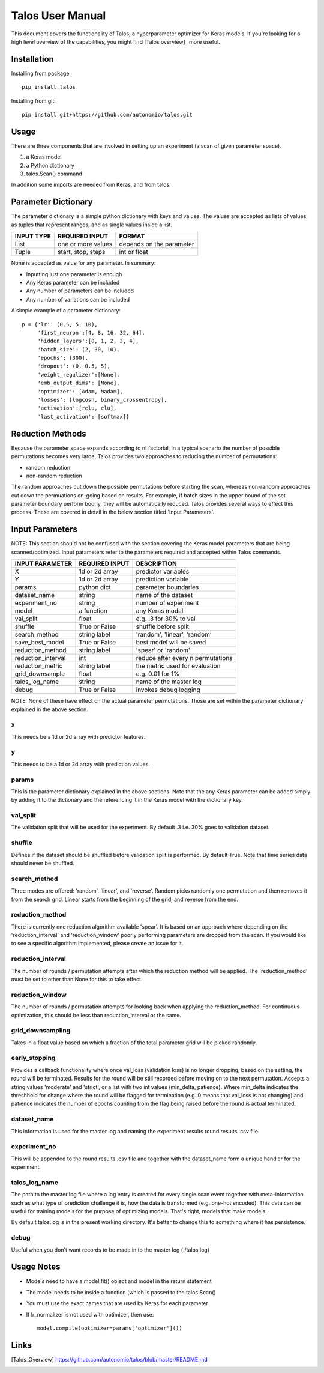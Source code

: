 =============================
Talos User Manual
=============================

.. image:: https://travis-ci.org/autonomio/talos.svg?branch=master
    :target: https://travis-ci.org/autonomio/talos

.. image:: https://coveralls.io/repos/github/autonomio/talos/badge.svg?branch=master
    :target: https://coveralls.io/github/autonomio/talos?branch=master


.. image:: https://gemnasium.com/badges/github.com/autonomio/talos.svg
    :target: https://gemnasium.com/github.com/autonomio/talos


This document covers the functionality of Talos, a hyperparameter optimizer for Keras models. If you're looking for a high level overview of the capabilities, you might find [Talos overview]_ more useful. 


Installation
------------

Installing from package::

    pip install talos

Installing from git::

    pip install git+https://github.com/autonomio/talos.git


Usage
-----

There are three components that are involved in setting up an experiment (a scan of given parameter space). 

1) a Keras model 

2) a Python dictionary 

3) talos.Scan() command 

In addition some imports are needed from Keras, and from talos. 


Parameter Dictionary
--------------------

The parameter dictionary is a simple python dictionary with keys and values. The values are accepted as lists of values, as tuples that represent ranges, and as single values inside a list. 

+-------------------+-------------------------+-------------------------+
|                   |                         |                         |
| INPUT TYPE        | REQUIRED INPUT          | FORMAT                  |
+===================+=========================+=========================+
| List              | one or more values      | depends on the parameter|
+-------------------+-------------------------+-------------------------+
| Tuple             | start, stop, steps      | int or float            |
+-------------------+-------------------------+-------------------------+

None is accepted as value for any parameter. In summary: 

- Inputting just one parameter is enough
- Any Keras parameter can be included 
- Any number of parameters can be included 
- Any number of variations can be included 

A simple example of a parameter dictionary::

      p = {'lr': (0.5, 5, 10),
           'first_neuron':[4, 8, 16, 32, 64],
           'hidden_layers':[0, 1, 2, 3, 4],
           'batch_size': (2, 30, 10),
           'epochs': [300],
           'dropout': (0, 0.5, 5),
           'weight_regulizer':[None],
           'emb_output_dims': [None],
           'optimizer': [Adam, Nadam],
           'losses': [logcosh, binary_crossentropy],
           'activation':[relu, elu],
           'last_activation': [softmax]}

Reduction Methods
-----------------
Because the parameter space expands according to n! factorial, in a typical scenario the number of possible permutations becomes very large. Talos provides two approaches to reducing the number of permutations: 

- random reduction 
- non-random reduction

The random approaches cut down the possible permutations before starting the scan, whereas non-random approaches cut down the permuations on-going based on results. For example, if batch sizes in the upper bound of the set parameter boundary perform boorly, they will be automatically reduced. Talos provides several ways to effect this process. These are covered in detail in the below section titled 'Input Parameters'.

Input Parameters
----------------
NOTE: This section should not be confused with the section covering the Keras model parameters that are being scanned/optimized. Input parameters refer to the parameters required and accepted within Talos commands. 


+-------------------+-------------------------+----------------------------------+
|                   |                         |                                  |
| INPUT PARAMETER   | REQUIRED INPUT          | DESCRIPTION                      |
+===================+=========================+==================================+
| X                 | 1d or 2d array          | predictor variables              |
+-------------------+-------------------------+----------------------------------+
| Y                 | 1d or 2d array          | prediction variable              |
+-------------------+-------------------------+----------------------------------+
| params            | python dict             | parameter boundaries             |
+-------------------+-------------------------+----------------------------------+
| dataset_name      | string                  | name of the dataset              |
+-------------------+-------------------------+----------------------------------+
| experiment_no     | string                  | number of experiment             |
+-------------------+-------------------------+----------------------------------+
| model             | a function              | any Keras model                  |
+-------------------+-------------------------+----------------------------------+
| val_split         | float                   | e.g. .3 for 30% to val           |
+-------------------+-------------------------+----------------------------------+
| shuffle           | True or False           | shuffle before split             |
+-------------------+-------------------------+----------------------------------+
| search_method     | string label            | 'random', 'linear', 'random'     |
+-------------------+-------------------------+----------------------------------+
| save_best_model   | True or False           | best model will be saved         |
+-------------------+-------------------------+----------------------------------+
| reduction_method  | string label            | 'spear' or 'random'              |
+-------------------+-------------------------+----------------------------------+
| reduction_interval| int                     | reduce after every n permutations|
+-------------------+-------------------------+----------------------------------+
| reduction_metric  | string label            | the metric used for evaluation   |
+-------------------+-------------------------+----------------------------------+
| grid_downsample   | float                   | e.g. 0.01 for 1%                 |
+-------------------+-------------------------+----------------------------------+
| talos_log_name    | string                  | name of the master log           |
+-------------------+-------------------------+----------------------------------+
| debug             | True or False           | invokes debug logging            |
+-------------------+-------------------------+----------------------------------+

NOTE: None of these have effect on the actual parameter permutations. Those are set within the parameter dictionary explained in the above section. 

x
.
This needs be a 1d or 2d array with predictor features.

y
.
This needs to be a 1d or 2d array with prediction values.

params
......
This is the parameter dictionary explained in the above sections. Note that the any Keras parameter can be added simply by adding it to the dictionary and the referencing it in the Keras model with the dictionary key. 


val_split
.........

The validation split that will be used for the experiment. By default .3 i.e. 30% goes to validation dataset. 

shuffle
.......

Defines if the dataset should be shuffled before validation split is performed. By default True. Note that time series data should never be shuffled. 

search_method
.............

Three modes are offered: 'random', 'linear', and 'reverse'. Random picks randomly one permutation and then removes it from the search grid. Linear starts from the beginning of the grid, and reverse from the end.

reduction_method
................

There is currently one reduction algorithm available 'spear'. It is based on an approach where depending on the 'reduction_interval' and 'reduction_window' poorly performing parameters are dropped from the scan. If you would like to see a specific algorithm implemented, please create an issue for it.

reduction_interval
..................

The number of rounds / permutation attempts after which the reduction method will be applied. The 'reduction_method' must be set to other than None for this to take effect.

reduction_window
................

The number of rounds / permutation attempts for looking back when applying the reduction_method. For continuous optimization, this should be less than reduction_interval or the same.

grid_downsampling
.................

Takes in a float value based on which a fraction of the total parameter grid will be picked randomly.

early_stopping
..............

Provides a callback functionality where once val_loss (validation loss) is no longer dropping, based on the setting, the round will be terminated. Results for the round will be still recorded before moving on to the next permutation. Accepts a string values 'moderate' and 'strict', or a list with two int values (min_delta, patience). Where min_delta indicates the threshhold for change where the round will be flagged for termination (e.g. 0 means that val_loss is not changing) and patience indicates the number of epochs counting from the flag being raised before the round is actual terminated.

dataset_name
............

This information is used for the master log and naming the experiment results round results .csv file.

experiment_no
.............

This will be appended to the round results .csv file and together with the dataset_name form a unique handler for the experiment.  

talos_log_name
..............

The path to the master log file where a log entry is created for every single scan event together with meta-information such as what type of prediction challenge it is, how the data is transformed (e.g. one-hot encoded). This data can be useful for training models for the purpose of optimizing models. That's right, models that make models.

By default talos.log is in the present working directory. It's better to change this to something where it has persistence.

debug
.....

Useful when you don't want records to be made in to the master log (./talos.log)

Usage Notes
-----------

- Models need to have a model.fit() object and model in the return statement

- The model needs to be inside a function (which is passed to the talos.Scan()

- You must use the exact names that are used by Keras for each parameter

- If lr_normalizer is not used with optimizer, then use::

    model.compile(optimizer=params['optimizer']())
    


Links
-----

.. [Talos_Overview] https://github.com/autonomio/talos/blob/master/README.md
